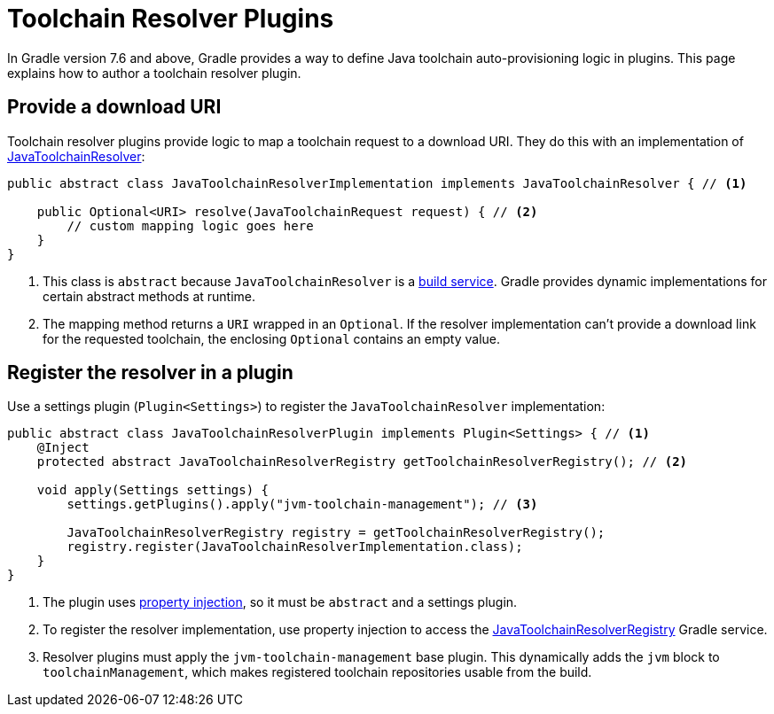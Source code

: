 // Copyright 2022 the original author or authors.
//
// Licensed under the Apache License, Version 2.0 (the "License");
// you may not use this file except in compliance with the License.
// You may obtain a copy of the License at
//
//      http://www.apache.org/licenses/LICENSE-2.0
//
// Unless required by applicable law or agreed to in writing, software
// distributed under the License is distributed on an "AS IS" BASIS,
// WITHOUT WARRANTIES OR CONDITIONS OF ANY KIND, either express or implied.
// See the License for the specific language governing permissions and
// limitations under the License.

[[toolchain_plugins]]
= Toolchain Resolver Plugins

In Gradle version 7.6 and above, Gradle provides a way to define Java toolchain auto-provisioning logic in plugins.
This page explains how to author a toolchain resolver plugin.

== Provide a download URI

Toolchain resolver plugins provide logic to map a toolchain request to a download URI.
They do this with an implementation of link:{javadocPath}/org/gradle/jvm/toolchain/JavaToolchainResolver.html[JavaToolchainResolver]:

[source, java]
----
public abstract class JavaToolchainResolverImplementation implements JavaToolchainResolver { // <1>

    public Optional<URI> resolve(JavaToolchainRequest request) { // <2>
        // custom mapping logic goes here
    }
}
----
<1> This class is `abstract` because `JavaToolchainResolver` is a <<build_services.adoc#build_services,build service>>. Gradle provides dynamic implementations for certain abstract methods at runtime.
<2> The mapping method returns a `URI` wrapped in an `Optional`. If the resolver implementation can't provide a download link for the requested toolchain, the enclosing `Optional` contains an empty value.

== Register the resolver in a plugin

Use a settings plugin (`Plugin<Settings>`) to register the `JavaToolchainResolver` implementation:

[source, java]
----
public abstract class JavaToolchainResolverPlugin implements Plugin<Settings> { // <1>
    @Inject
    protected abstract JavaToolchainResolverRegistry getToolchainResolverRegistry(); // <2>

    void apply(Settings settings) {
        settings.getPlugins().apply("jvm-toolchain-management"); // <3>

        JavaToolchainResolverRegistry registry = getToolchainResolverRegistry();
        registry.register(JavaToolchainResolverImplementation.class);
    }
}
----
<1> The plugin uses <<custom_gradle_types.adoc#property_injection,property injection>>, so it must be `abstract` and a settings plugin.
<2> To register the resolver implementation, use property injection to access the link:{javadocPath}/org/gradle/jvm/toolchain/JavaToolchainResolverRegistry.html[JavaToolchainResolverRegistry] Gradle service.
<3> Resolver plugins must apply the `jvm-toolchain-management` base plugin. This dynamically adds the `jvm` block to `toolchainManagement`, which makes registered toolchain repositories usable from the build.
